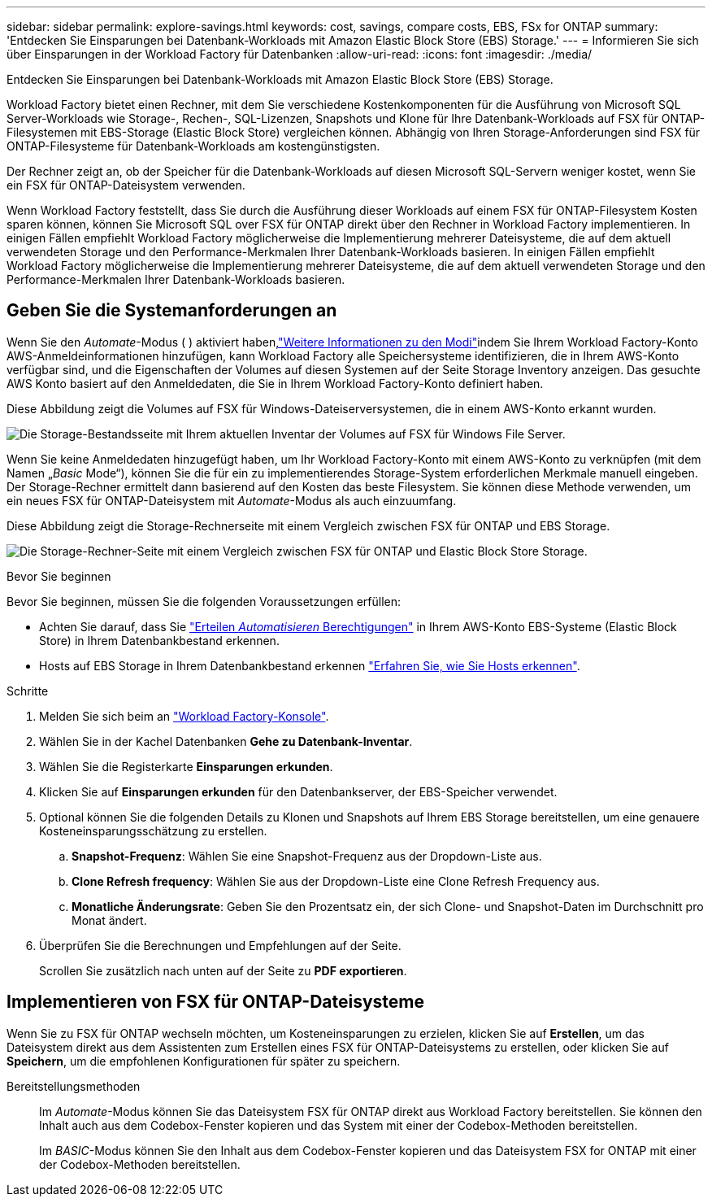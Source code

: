 ---
sidebar: sidebar 
permalink: explore-savings.html 
keywords: cost, savings, compare costs, EBS, FSx for ONTAP 
summary: 'Entdecken Sie Einsparungen bei Datenbank-Workloads mit Amazon Elastic Block Store (EBS) Storage.' 
---
= Informieren Sie sich über Einsparungen in der Workload Factory für Datenbanken
:allow-uri-read: 
:icons: font
:imagesdir: ./media/


[role="lead"]
Entdecken Sie Einsparungen bei Datenbank-Workloads mit Amazon Elastic Block Store (EBS) Storage.

Workload Factory bietet einen Rechner, mit dem Sie verschiedene Kostenkomponenten für die Ausführung von Microsoft SQL Server-Workloads wie Storage-, Rechen-, SQL-Lizenzen, Snapshots und Klone für Ihre Datenbank-Workloads auf FSX für ONTAP-Filesystemen mit EBS-Storage (Elastic Block Store) vergleichen können. Abhängig von Ihren Storage-Anforderungen sind FSX für ONTAP-Filesysteme für Datenbank-Workloads am kostengünstigsten.

Der Rechner zeigt an, ob der Speicher für die Datenbank-Workloads auf diesen Microsoft SQL-Servern weniger kostet, wenn Sie ein FSX für ONTAP-Dateisystem verwenden.

Wenn Workload Factory feststellt, dass Sie durch die Ausführung dieser Workloads auf einem FSX für ONTAP-Filesystem Kosten sparen können, können Sie Microsoft SQL over FSX für ONTAP direkt über den Rechner in Workload Factory implementieren. In einigen Fällen empfiehlt Workload Factory möglicherweise die Implementierung mehrerer Dateisysteme, die auf dem aktuell verwendeten Storage und den Performance-Merkmalen Ihrer Datenbank-Workloads basieren. In einigen Fällen empfiehlt Workload Factory möglicherweise die Implementierung mehrerer Dateisysteme, die auf dem aktuell verwendeten Storage und den Performance-Merkmalen Ihrer Datenbank-Workloads basieren.



== Geben Sie die Systemanforderungen an

Wenn Sie den _Automate_-Modus ( ) aktiviert haben,link:https://docs.netapp.com/us-en/workload-setup-admin/operational-modes.html["Weitere Informationen zu den Modi"]indem Sie Ihrem Workload Factory-Konto AWS-Anmeldeinformationen hinzufügen, kann Workload Factory alle Speichersysteme identifizieren, die in Ihrem AWS-Konto verfügbar sind, und die Eigenschaften der Volumes auf diesen Systemen auf der Seite Storage Inventory anzeigen. Das gesuchte AWS Konto basiert auf den Anmeldedaten, die Sie in Ihrem Workload Factory-Konto definiert haben.

Diese Abbildung zeigt die Volumes auf FSX für Windows-Dateiserversystemen, die in einem AWS-Konto erkannt wurden.

image:screenshot-storage-inventory.png["Die Storage-Bestandsseite mit Ihrem aktuellen Inventar der Volumes auf FSX für Windows File Server."]

Wenn Sie keine Anmeldedaten hinzugefügt haben, um Ihr Workload Factory-Konto mit einem AWS-Konto zu verknüpfen (mit dem Namen „_Basic_ Mode“), können Sie die für ein zu implementierendes Storage-System erforderlichen Merkmale manuell eingeben. Der Storage-Rechner ermittelt dann basierend auf den Kosten das beste Filesystem. Sie können diese Methode verwenden, um ein neues FSX für ONTAP-Dateisystem mit _Automate_-Modus als auch einzuumfang.

Diese Abbildung zeigt die Storage-Rechnerseite mit einem Vergleich zwischen FSX für ONTAP und EBS Storage.

image:screenshot-ebs-calculator.png["Die Storage-Rechner-Seite mit einem Vergleich zwischen FSX für ONTAP und Elastic Block Store Storage."]

.Bevor Sie beginnen
Bevor Sie beginnen, müssen Sie die folgenden Voraussetzungen erfüllen:

* Achten Sie darauf, dass Sie link:https://docs.netapp.com/us-en/workload-setup-admin/add-credentials.html["Erteilen _Automatisieren_ Berechtigungen"^] in Ihrem AWS-Konto EBS-Systeme (Elastic Block Store) in Ihrem Datenbankbestand erkennen.
* Hosts auf EBS Storage in Ihrem Datenbankbestand erkennen link:detect-host.html["Erfahren Sie, wie Sie Hosts erkennen"].


.Schritte
. Melden Sie sich beim an link:https://console.workloads.netapp.com["Workload Factory-Konsole"^].
. Wählen Sie in der Kachel Datenbanken *Gehe zu Datenbank-Inventar*.
. Wählen Sie die Registerkarte *Einsparungen erkunden*.
. Klicken Sie auf *Einsparungen erkunden* für den Datenbankserver, der EBS-Speicher verwendet.
. Optional können Sie die folgenden Details zu Klonen und Snapshots auf Ihrem EBS Storage bereitstellen, um eine genauere Kosteneinsparungsschätzung zu erstellen.
+
.. *Snapshot-Frequenz*: Wählen Sie eine Snapshot-Frequenz aus der Dropdown-Liste aus.
.. *Clone Refresh frequency*: Wählen Sie aus der Dropdown-Liste eine Clone Refresh Frequency aus.
.. *Monatliche Änderungsrate*: Geben Sie den Prozentsatz ein, der sich Clone- und Snapshot-Daten im Durchschnitt pro Monat ändert.


. Überprüfen Sie die Berechnungen und Empfehlungen auf der Seite.
+
Scrollen Sie zusätzlich nach unten auf der Seite zu *PDF exportieren*.





== Implementieren von FSX für ONTAP-Dateisysteme

Wenn Sie zu FSX für ONTAP wechseln möchten, um Kosteneinsparungen zu erzielen, klicken Sie auf *Erstellen*, um das Dateisystem direkt aus dem Assistenten zum Erstellen eines FSX für ONTAP-Dateisystems zu erstellen, oder klicken Sie auf *Speichern*, um die empfohlenen Konfigurationen für später zu speichern.

Bereitstellungsmethoden:: Im _Automate_-Modus können Sie das Dateisystem FSX für ONTAP direkt aus Workload Factory bereitstellen. Sie können den Inhalt auch aus dem Codebox-Fenster kopieren und das System mit einer der Codebox-Methoden bereitstellen.
+
--
Im _BASIC_-Modus können Sie den Inhalt aus dem Codebox-Fenster kopieren und das Dateisystem FSX for ONTAP mit einer der Codebox-Methoden bereitstellen.

--

